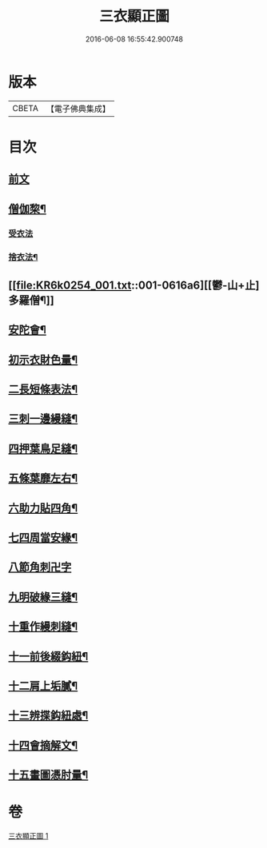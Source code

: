 #+TITLE: 三衣顯正圖 
#+DATE: 2016-06-08 16:55:42.900748

* 版本
 |     CBETA|【電子佛典集成】|

* 目次
** [[file:KR6k0254_001.txt::001-0614a3][前文]]
** [[file:KR6k0254_001.txt::001-0614c5][僧伽棃¶]]
*** [[file:KR6k0254_001.txt::001-0614c5][受衣法]]
*** [[file:KR6k0254_001.txt::001-0614c9][捨衣法¶]]
** [[file:KR6k0254_001.txt::001-0616a6][[鬱-山+止]多羅僧¶]]
** [[file:KR6k0254_001.txt::001-0616c2][安陀會¶]]
** [[file:KR6k0254_001.txt::001-0617a7][初示衣財色量¶]]
** [[file:KR6k0254_001.txt::001-0617a12][二長短條表法¶]]
** [[file:KR6k0254_001.txt::001-0617a15][三刺一邊縵縫¶]]
** [[file:KR6k0254_001.txt::001-0617a21][四押葉鳥足縫¶]]
** [[file:KR6k0254_001.txt::001-0617b10][五條葉靡左右¶]]
** [[file:KR6k0254_001.txt::001-0617b19][六助力貼四角¶]]
** [[file:KR6k0254_001.txt::001-0617b22][七四周當安緣¶]]
** [[file:KR6k0254_001.txt::001-0617b24][八節角刺卍字]]
** [[file:KR6k0254_001.txt::001-0617c9][九明破緣三縫¶]]
** [[file:KR6k0254_001.txt::001-0617c18][十重作縵刺縫¶]]
** [[file:KR6k0254_001.txt::001-0618b24][十一前後綴鈎紐¶]]
** [[file:KR6k0254_001.txt::001-0619a6][十二肩上垢膩¶]]
** [[file:KR6k0254_001.txt::001-0619a9][十三辨揲鈎紐處¶]]
** [[file:KR6k0254_001.txt::001-0619a19][十四會摘解文¶]]
** [[file:KR6k0254_001.txt::001-0619b8][十五畫圖憑肘量¶]]

* 卷
[[file:KR6k0254_001.txt][三衣顯正圖 1]]

